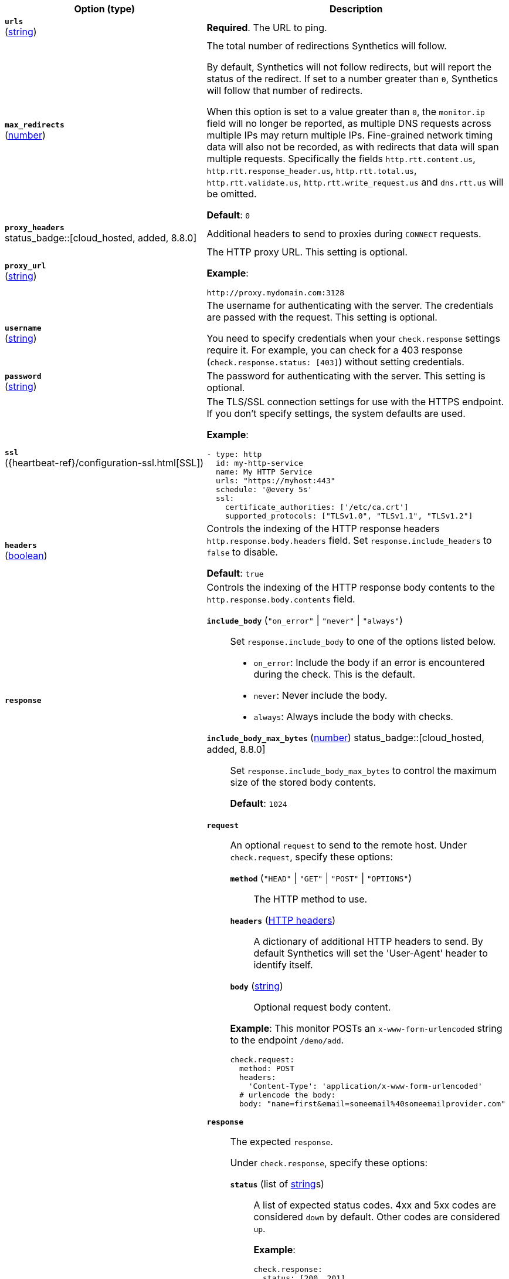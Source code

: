 :hardbreaks-option:

[%header]
|===
| Option (type) | Description

// urls
| [[monitor-http-urls]] *`urls`*
(<<synthetics-lightweight-data-string,string>>)
a| *Required*. The URL to ping.

////////////////////////
max_redirects
////////////////////////
| [[monitor-http-max_redirects]] *`max_redirects`*
(<<synthetics-lightweight-data-numbers,number>>)
a| The total number of redirections Synthetics will follow.

By default, Synthetics will not follow redirects, but will report the status of the redirect. If set to a number greater than `0`, Synthetics will follow that number of redirects.

When this option is set to a value greater than `0`, the `monitor.ip` field will no longer be reported, as multiple DNS requests across multiple IPs may return multiple IPs. Fine-grained network timing data will also not be recorded, as with redirects that data will span multiple requests. Specifically the fields `http.rtt.content.us`, `http.rtt.response_header.us`, `http.rtt.total.us`, `http.rtt.validate.us`, `http.rtt.write_request.us` and `dns.rtt.us` will be omitted.

*Default*: `0`

////////////////////////
proxy_headers
////////////////////////
| [[monitor-http-proxy_headers]] *`proxy_headers`* +
status_badge::[cloud_hosted, added, 8.8.0]
a| Additional headers to send to proxies during `CONNECT` requests.

////////////////////////
proxy_url
////////////////////////
| [[monitor-http-proxy_url]] *`proxy_url`*
(<<synthetics-lightweight-data-string,string>>)
a| The HTTP proxy URL. This setting is optional.

*Example*:

[source,yaml]
http://proxy.mydomain.com:3128

////////////////////////
username
////////////////////////
| [[monitor-http-username]] *`username`*
(<<synthetics-lightweight-data-string,string>>)
a| The username for authenticating with the server. The credentials are passed with the request. This setting is optional.

You need to specify credentials when your `check.response` settings require it. For example, you can check for a 403 response (`check.response.status: [403]`) without setting credentials.

////////////////////////
password
////////////////////////
| [[monitor-http-password]] *`password`*
(<<synthetics-lightweight-data-string,string>>)
a| The password for authenticating with the server. This setting is optional.

////////////////////////
ssl
////////////////////////
| [[monitor-http-ssl]] *`ssl`*
({heartbeat-ref}/configuration-ssl.html[SSL])
a| The TLS/SSL connection settings for use with the HTTPS endpoint. If you don't specify settings, the system defaults are used.

*Example*:

[source,yaml]
----
- type: http
  id: my-http-service
  name: My HTTP Service
  urls: "https://myhost:443"
  schedule: '@every 5s'
  ssl:
    certificate_authorities: ['/etc/ca.crt']
    supported_protocols: ["TLSv1.0", "TLSv1.1", "TLSv1.2"]
----

////////////////////////
headers
////////////////////////
| [[monitor-http-headers]] *`headers`*
(<<synthetics-lightweight-data-bool,boolean>>)
a| Controls the indexing of the HTTP response headers `http.response.body.headers` field. Set `response.include_headers` to `false` to disable.

*Default*: `true`

////////////////////////
response
////////////////////////
| [[monitor-http-response]] *`response`*
a| Controls the indexing of the HTTP response body contents to the `http.response.body.contents` field.

////////////////////////
response.include_body
////////////////////////
*`include_body`* (`"on_error"` \| `"never"` \| `"always"`)::
Set `response.include_body` to one of the options listed below.
+
* `on_error`: Include the body if an error is encountered during the check. This is the default.
* `never`: Never include the body.
* `always`: Always include the body with checks.

////////////////////////
response.include_body_max_bytes
////////////////////////
*`include_body_max_bytes`* (<<synthetics-lightweight-data-numbers,number>>) status_badge::[cloud_hosted, added, 8.8.0]::
Set `response.include_body_max_bytes` to control the maximum size of the stored body contents.
+
*Default*: `1024`

////////////////////////
check
////////////////////////
| [[monitor-http-check]] *`check`*
a|
////////////////////////
// check.request
////////////////////////
*`request`*:: An optional `request` to send to the remote host. Under `check.request`, specify these options:
+
--
////////////////////////
// check.request.method
////////////////////////
*`method`* (`"HEAD"` \| `"GET"` \| `"POST"` \| `"OPTIONS"`)::: The HTTP method to use.

////////////////////////
// check.request.headers
////////////////////////
*`headers`* (https://developer.mozilla.org/en-US/docs/Web/HTTP/Headers[HTTP headers]):::
  A dictionary of additional HTTP headers to send. By default Synthetics will set the 'User-Agent' header to identify itself.

////////////////////////
// check.request.body
////////////////////////
*`body`*  (<<synthetics-lightweight-data-string,string>>):::
  Optional request body content.
--
+
*Example*: This monitor POSTs an `x-www-form-urlencoded` string to the endpoint `/demo/add`.
+
[source,yaml]
----
check.request:
  method: POST
  headers:
    'Content-Type': 'application/x-www-form-urlencoded'
  # urlencode the body:
  body: "name=first&email=someemail%40someemailprovider.com"
----

////////////////////////
// check.response
////////////////////////
*`response`*:: The expected `response`.
+
--
Under `check.response`, specify these options:

////////////////////////
// check.response.status
////////////////////////
*`status`* (list of <<synthetics-lightweight-data-string,string>>s):::
A list of expected status codes. 4xx and 5xx codes are considered `down` by default. Other codes are considered `up`.
+
*Example*:
+
[source,yaml]
----
check.response:
  status: [200, 201]
----

////////////////////////
// check.response.headers
////////////////////////
*`headers`* (https://developer.mozilla.org/en-US/docs/Web/HTTP/Headers[HTTP headers]):::
The required response headers.

////////////////////////
// check.response.body.positive
////////////////////////
*`body.positive`* (list of <<synthetics-lightweight-data-string,string>>s):::
A list of regular expressions to match the body output. Only a single expression needs to match.
+
*Example*:
+
This monitor examines the response body for the strings 'foo' or 'Foo':
+
[source,yaml]
----
check.response:
  status: [200, 201]
  body:
    positive:
      - foo
      - Foo
----

////////////////////////
// check.response.body.negative
////////////////////////
*`body.negative`* (list of <<synthetics-lightweight-data-string,string>>s):::
A list of regular expressions to match the body output negatively. Return match failed if single expression matches. HTTP response bodies of up to 100MiB are supported.
+
This monitor examines match successfully if there is no 'bar' or 'Bar' at all, examines match failed if there is 'bar' or 'Bar' in the response body:
+
*Example*:
+
[source,yaml]
----
check.response:
  status: [200, 201]
  body:
    negative:
      - bar
      - Bar
----
+
*Example*:
+
This monitor examines match successfully only when 'foo' or 'Foo' in body AND no 'bar' or 'Bar' in body:
+
[source,yaml]
----
check.response:
  status: [200, 201]
  body:
    positive:
      - foo
      - Foo
    negative:
      - bar
      - Bar
----

////////////////////////
// check.response.json
////////////////////////
*`json`* status_badge::[cloud_hosted, added, 8.8.0]::: A list of expressions executed against the body when parsed as JSON.
Body sizes must be less than or equal to 100 MiB.

*`description`*:::: A description of the check.

*`expression`*:::: The following configuration shows how to check the response using
https://github.com/PaesslerAG/gval/blob/master/README.md[gval] expressions
when the body contains JSON:
+
*Example*:
+
[source,yaml]
----
check.response:
  status: [200]
  json:
    - description: check status
      expression: 'foo.bar == "myValue"'
----

--

|===

:!hardbreaks-option:
